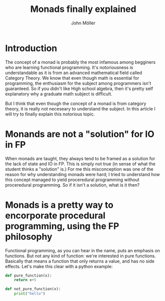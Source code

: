 #+title: Monads finally explained
#+author: John Möller
#+lastmod: 2021-09-27
#+categories[]: programming
#+draft: false
#+variable: value
#+list[]: value_1 value_2 value_3
* Introduction
The concept of a monad is probably the most infamous among
begginers who are learning functional programming. It's
notoriousness is understandable as it is from an advanced mathematical
field called Category Theory. We know that even though math is essential
for programming, the enthusiasm for the subject among programmers isn't
guaranteed. So if you didn't like High school algebra, then it's pretty
self explanatory why a graduate math subject is difficult.

But I think that even though the concept of a monad is from category theory,
it is really not neceseary to understand the subject. In this article
I will try to finally explain this notorious topic.

* Monands are not a "solution" for IO in FP
When monads are taught, they always tend to be framed as a solution
for the lack of state and IO in FP. This is simply not true (in sense of what the
student thinks a "solution" is.) For me this misconception was one of the
reason for why understanding monads were hard; I tried to understand how
this concept managed to yield proceredural programming without proceredural
programming. So if it isn't a solution, what is it then?

* Monads is a pretty way to encorporate procedural programming, using the FP philosophy
Functional programming, as you can hear in the name, puts an emphasis on functions. But
not any kind of function: we're interested in pure functions. Basically that means
a function that only returns a value, and has no side effects. Let's make this
clear with a python example:
#+begin_src python :results output
def pure_function(x):
    return x+5

def not_pure_function(x):
    print("hello")
#+end_src
